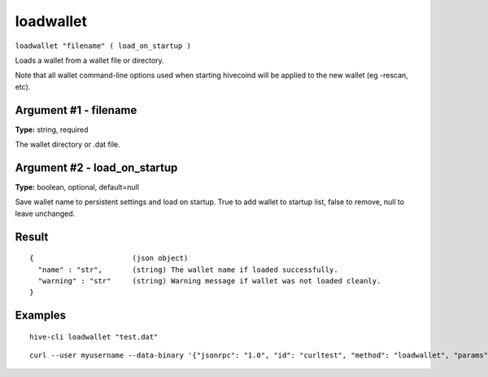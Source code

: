 .. This file is licensed under the Apache License 2.0 available on
   http://www.apache.org/licenses/.

loadwallet
==========

``loadwallet "filename" ( load_on_startup )``

Loads a wallet from a wallet file or directory.

Note that all wallet command-line options used when starting hivecoind will be
applied to the new wallet (eg -rescan, etc).

Argument #1 - filename
~~~~~~~~~~~~~~~~~~~~~~

**Type:** string, required

The wallet directory or .dat file.

Argument #2 - load_on_startup
~~~~~~~~~~~~~~~~~~~~~~~~~~~~~

**Type:** boolean, optional, default=null

Save wallet name to persistent settings and load on startup. True to add wallet to startup list, false to remove, null to leave unchanged.

Result
~~~~~~

::

  {                       (json object)
    "name" : "str",       (string) The wallet name if loaded successfully.
    "warning" : "str"     (string) Warning message if wallet was not loaded cleanly.
  }

Examples
~~~~~~~~


.. highlight:: shell

::

  hive-cli loadwallet "test.dat"

::

  curl --user myusername --data-binary '{"jsonrpc": "1.0", "id": "curltest", "method": "loadwallet", "params": ["test.dat"]}' -H 'content-type: text/plain;' http://127.0.0.1:9766/

